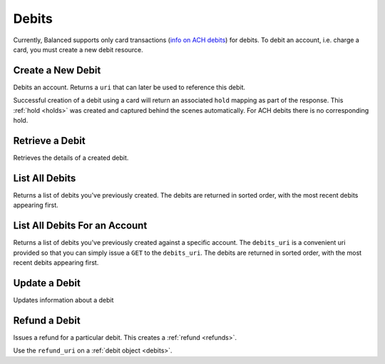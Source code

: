 .. _debits:

Debits
======

Currently, Balanced supports only card transactions (`info on ACH debits`_) for
debits. To debit an account, i.e. charge a card, you must create a new debit
resource.


.. cssclass:: method-section

.. _debits.create:

Create a New Debit
------------------

.. todo:: debit an account with different cards
.. todo:: debit an owner account

Debits an account. Returns a ``uri`` that  can later be used to reference this
debit.

Successful creation of a debit using a card will return an associated ``hold``
mapping as part of the response. This :ref:`hold <holds>` was created and
captured behind the scenes automatically. For ACH debits there is no
corresponding hold.

.. cssclass:: dl-horizontal dl-params

  .. dcode:: form debits.create

.. container:: method-examples

  .. dcode:: scenario debit_create


.. cssclass:: method-section

Retrieve a Debit
----------------

Retrieves the details of a created debit.

.. container:: method-description

  .. no request

.. container:: method-examples

  .. dcode:: scenario debit_show


.. cssclass:: method-section

List All Debits
---------------

Returns a list of debits you've previously created. The debits are returned
in sorted order, with the most recent debits appearing first.

.. cssclass:: dl-horizontal dl-params

  ``limit``
      *optional* integer. Defaults to ``10``.

  ``offset``
      *optional* integer. Defaults to ``0``.

.. container:: method-examples

  .. dcode:: scenario debit_list


.. cssclass:: method-section

List All Debits For an Account
------------------------------

Returns a list of debits you've previously created against a specific account.
The ``debits_uri`` is a convenient uri provided so that you can simply issue
a ``GET`` to the ``debits_uri``. The debits are returned in sorted order,
with the most recent debits appearing first.

.. cssclass:: dl-horizontal dl-params

  ``limit``
      *optional* integer. Defaults to ``10``.

  ``offset``
      *optional* integer. Defaults to ``0``.

.. container:: method-examples

  .. dcode:: scenario debit_account_list


.. cssclass:: method-section

Update a Debit
--------------

Updates information about a debit

.. cssclass:: dl-horizontal dl-params

  ``meta``
      *optional* **object**. Single level mapping from string keys to string values.

  ``description``
      *optional* **string**. Sequence of characters.


.. container:: method-examples

  .. dcode:: scenario debit_update


.. cssclass:: method-section

Refund a Debit
--------------

Issues a refund for a particular debit. This creates a :ref:`refund <refunds>`.

.. container:: method-description

   Use the ``refund_uri`` on a :ref:`debit object <debits>`.

.. container:: method-examples

   .. dcode:: scenario debit_refund


.. _info on ACH debits: http://github.com/balanced/balanced-api/issues/2
